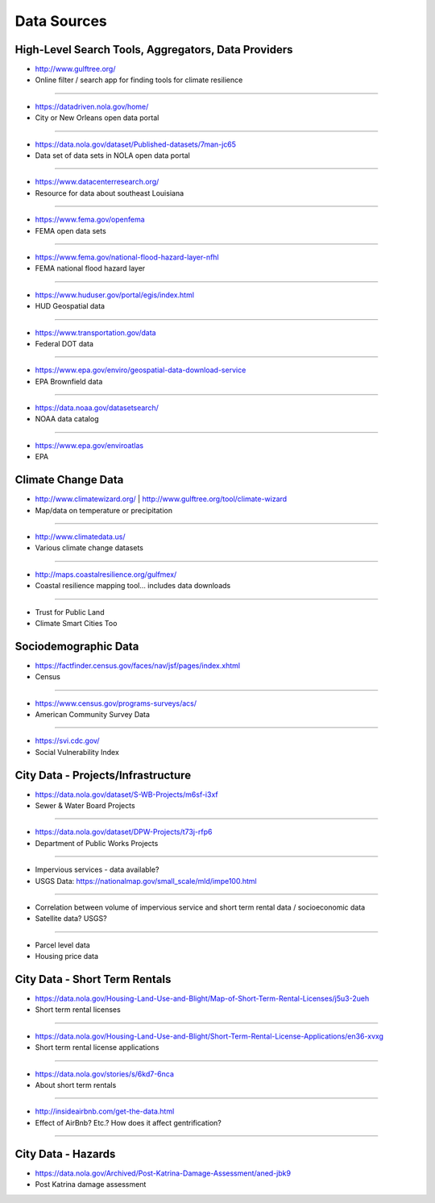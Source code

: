 .. _data_sources:

Data Sources
============

High-Level Search Tools, Aggregators, Data Providers
----------------------------------------------------

- http://www.gulftree.org/
- Online filter / search app for finding tools for climate resilience

----

- https://datadriven.nola.gov/home/
- City or New Orleans open data portal

----

- https://data.nola.gov/dataset/Published-datasets/7man-jc65
- Data set of data sets in NOLA open data portal

----

- https://www.datacenterresearch.org/
- Resource for data about southeast Louisiana

----

- https://www.fema.gov/openfema
- FEMA open data sets

----

- https://www.fema.gov/national-flood-hazard-layer-nfhl
- FEMA national flood hazard layer

----

- https://www.huduser.gov/portal/egis/index.html
- HUD Geospatial data

----

- https://www.transportation.gov/data
- Federal DOT data

----

- https://www.epa.gov/enviro/geospatial-data-download-service
- EPA Brownfield data

----

- https://data.noaa.gov/datasetsearch/
- NOAA data catalog

----

- https://www.epa.gov/enviroatlas
- EPA


Climate Change Data
-------------------

- http://www.climatewizard.org/ | http://www.gulftree.org/tool/climate-wizard
- Map/data on temperature or precipitation

----

- http://www.climatedata.us/
- Various climate change datasets

----

- http://maps.coastalresilience.org/gulfmex/
- Coastal resilience mapping tool… includes data downloads

----

- Trust for Public Land
- Climate Smart Cities Too

Sociodemographic Data
---------------------

- https://factfinder.census.gov/faces/nav/jsf/pages/index.xhtml
- Census

----

- https://www.census.gov/programs-surveys/acs/
- American Community Survey Data

----

- https://svi.cdc.gov/
- Social Vulnerability Index

City Data - Projects/Infrastructure
-----------------------------------

- https://data.nola.gov/dataset/S-WB-Projects/m6sf-i3xf
- Sewer & Water Board Projects

----

- https://data.nola.gov/dataset/DPW-Projects/t73j-rfp6
- Department of Public Works Projects

----

- Impervious services - data available?
- USGS Data: https://nationalmap.gov/small_scale/mld/impe100.html

----

- Correlation between volume of impervious service and short term rental data / socioeconomic data
- Satellite data? USGS?

----

- Parcel level data

- Housing price data

City Data - Short Term Rentals
------------------------------

- https://data.nola.gov/Housing-Land-Use-and-Blight/Map-of-Short-Term-Rental-Licenses/j5u3-2ueh
- Short term rental licenses

----

- https://data.nola.gov/Housing-Land-Use-and-Blight/Short-Term-Rental-License-Applications/en36-xvxg
- Short term rental license applications

----

- https://data.nola.gov/stories/s/6kd7-6nca
- About short term rentals

----

- http://insideairbnb.com/get-the-data.html
- Effect of AirBnb? Etc.? How does it affect gentrification?

----

City Data - Hazards
-------------------

- https://data.nola.gov/Archived/Post-Katrina-Damage-Assessment/aned-jbk9
- Post Katrina damage assessment

